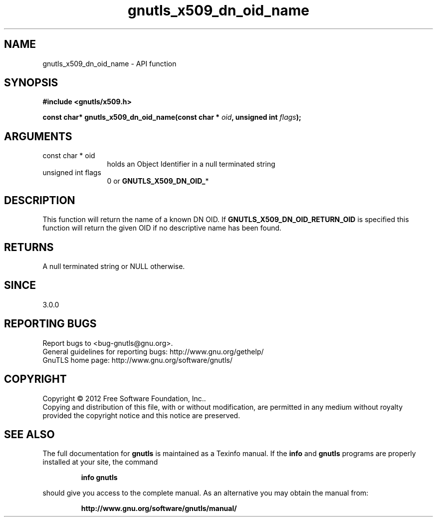 .\" DO NOT MODIFY THIS FILE!  It was generated by gdoc.
.TH "gnutls_x509_dn_oid_name" 3 "3.0.13" "gnutls" "gnutls"
.SH NAME
gnutls_x509_dn_oid_name \- API function
.SH SYNOPSIS
.B #include <gnutls/x509.h>
.sp
.BI "const char* gnutls_x509_dn_oid_name(const char * " oid ", unsigned int " flags ");"
.SH ARGUMENTS
.IP "const char * oid" 12
holds an Object Identifier in a null terminated string
.IP "unsigned int flags" 12
0 or \fBGNUTLS_X509_DN_OID_\fP*
.SH "DESCRIPTION"
This function will return the name of a known DN OID. If
\fBGNUTLS_X509_DN_OID_RETURN_OID\fP is specified this function
will return the given OID if no descriptive name has been
found.
.SH "RETURNS"
A null terminated string or NULL otherwise.
.SH "SINCE"
3.0.0
.SH "REPORTING BUGS"
Report bugs to <bug-gnutls@gnu.org>.
.br
General guidelines for reporting bugs: http://www.gnu.org/gethelp/
.br
GnuTLS home page: http://www.gnu.org/software/gnutls/

.SH COPYRIGHT
Copyright \(co 2012 Free Software Foundation, Inc..
.br
Copying and distribution of this file, with or without modification,
are permitted in any medium without royalty provided the copyright
notice and this notice are preserved.
.SH "SEE ALSO"
The full documentation for
.B gnutls
is maintained as a Texinfo manual.  If the
.B info
and
.B gnutls
programs are properly installed at your site, the command
.IP
.B info gnutls
.PP
should give you access to the complete manual.
As an alternative you may obtain the manual from:
.IP
.B http://www.gnu.org/software/gnutls/manual/
.PP
